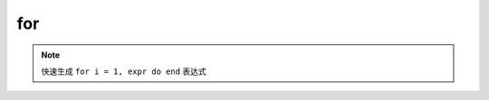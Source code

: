for
------------------

.. note::
	快速生成 ``for i = 1, expr do end`` 表达式

.. image:: /images/postfix/for.gif